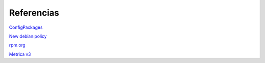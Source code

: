 ===========
Referencias
===========

`ConfigPackages`__

__ http://wiki.debian.org/ConfigPackages

`New debian policy`__

__ http://www.debian.org/doc/manuals/maint-guide/index.es.html

`rpm.org`__

__ http://www.rpm.org/

`Metrica v3`__

__ http://administracionelectronica.gob.es/pae_Home/pae_Documentacion/pae_Metodolog/pae_Metrica_v3.html